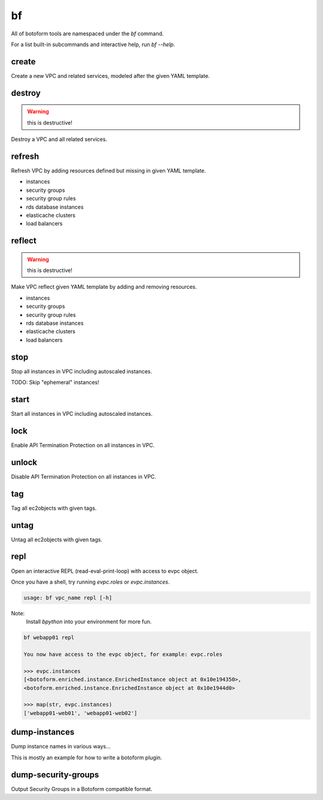 bf
##

All of botoform tools are namespaced under the `bf` command.

For a list built-in subcommands and interactive help, run `bf --help`.

create
------

Create a new VPC and related services, modeled after the given YAML template.

destroy
-------

.. warning:: this is destructive!

Destroy a VPC and all related services.

refresh
-------

Refresh VPC by adding resources defined but missing in given YAML template.

* instances
* security groups
* security group rules
* rds database instances
* elasticache clusters
* load balancers


reflect
-------

.. warning:: this is destructive!

Make VPC reflect given YAML template by adding and removing resources.

* instances
* security groups
* security group rules
* rds database instances
* elasticache clusters
* load balancers

stop
-------

Stop all instances in VPC including autoscaled instances.

TODO: Skip "ephemeral" instances!

start
-------

Start all instances in VPC including autoscaled instances.

lock
-------

Enable API Termination Protection on all instances in VPC.

unlock
-------

Disable API Termination Protection on all instances in VPC.

tag
-------

Tag all ec2objects with given tags.

untag
-------

Untag all ec2objects with given tags.

repl
----

Open an interactive REPL (read-eval-print-loop) with access to evpc object.

Once you have a shell, try running *evpc.roles* or *evpc.instances*.

.. code-block:: bash

 usage: bf vpc_name repl [-h]

Note:
 Install *bpython* into your environment for more fun.

.. code-block:: bash

 bf webapp01 repl

 You now have access to the evpc object, for example: evpc.roles

 >>> evpc.instances
 [<botoform.enriched.instance.EnrichedInstance object at 0x10e194350>,
 <botoform.enriched.instance.EnrichedInstance object at 0x10e1944d0>

 >>> map(str, evpc.instances)
 ['webapp01-web01', 'webapp01-web02']

dump-instances
--------------

Dump instance names in various ways...

This is mostly an example for how to write a botoform plugin.


dump-security-groups
--------------------

Output Security Groups in a Botoform compatible format.


